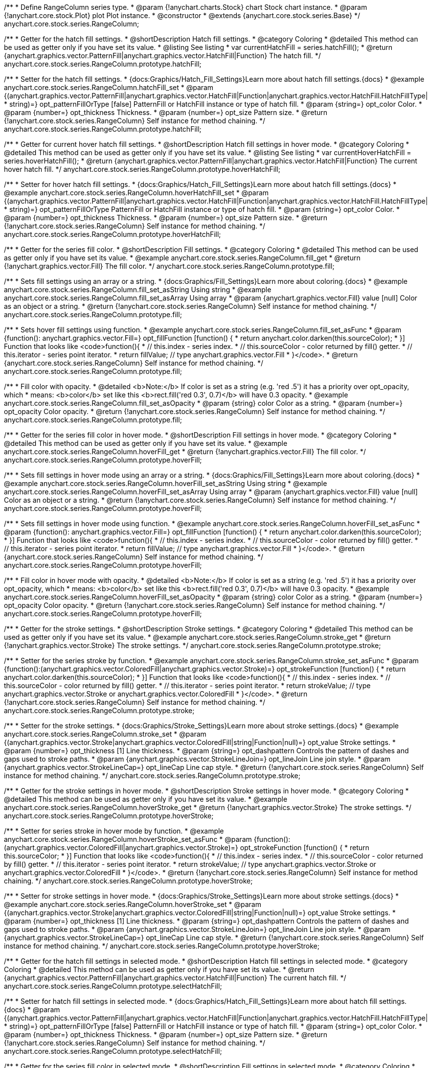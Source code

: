 /**
 * Define RangeColumn series type.
 * @param {!anychart.charts.Stock} chart Stock chart instance.
 * @param {!anychart.core.stock.Plot} plot Plot instance.
 * @constructor
 * @extends {anychart.core.stock.series.Base}
 */
anychart.core.stock.series.RangeColumn;


//----------------------------------------------------------------------------------------------------------------------
//
//  anychart.core.stock.series.RangeColumn.prototype.hatchFill
//
//----------------------------------------------------------------------------------------------------------------------

/**
 * Getter for the hatch fill settings.
 * @shortDescription Hatch fill settings.
 * @category Coloring
 * @detailed This method can be used as getter only if you have set its value.
 * @listing See listing
 * var currentHatchFill = series.hatchFill();
 * @return {anychart.graphics.vector.PatternFill|anychart.graphics.vector.HatchFill|Function} The hatch fill.
 */
anychart.core.stock.series.RangeColumn.prototype.hatchFill;

/**
 * Setter for the hatch fill settings.
 * {docs:Graphics/Hatch_Fill_Settings}Learn more about hatch fill settings.{docs}
 * @example anychart.core.stock.series.RangeColumn.hatchFill_set
 * @param {(anychart.graphics.vector.PatternFill|anychart.graphics.vector.HatchFill|Function|anychart.graphics.vector.HatchFill.HatchFillType|
 * string)=} opt_patternFillOrType [false] PatternFill or HatchFill instance or type of hatch fill.
 * @param {string=} opt_color Color.
 * @param {number=} opt_thickness Thickness.
 * @param {number=} opt_size Pattern size.
 * @return {!anychart.core.stock.series.RangeColumn} Self instance for method chaining.
 */
anychart.core.stock.series.RangeColumn.prototype.hatchFill;


//----------------------------------------------------------------------------------------------------------------------
//
//  anychart.core.stock.series.RangeColumn.prototype.hoverHatchFill
//
//----------------------------------------------------------------------------------------------------------------------

/**
 * Getter for current hover hatch fill settings.
 * @shortDescription Hatch fill settings in hover mode.
 * @category Coloring
 * @detailed This method can be used as getter only if you have set its value.
 * @listing See listing
 * var currentHoverHatchFill = series.hoverHatchFill();
 * @return {anychart.graphics.vector.PatternFill|anychart.graphics.vector.HatchFill|Function} The current hover hatch fill.
 */
anychart.core.stock.series.RangeColumn.prototype.hoverHatchFill;

/**
 * Setter for hover hatch fill settings.
 * {docs:Graphics/Hatch_Fill_Settings}Learn more about hatch fill settings.{docs}
 * @example anychart.core.stock.series.RangeColumn.hoverHatchFill_set
 * @param {(anychart.graphics.vector.PatternFill|anychart.graphics.vector.HatchFill|Function|anychart.graphics.vector.HatchFill.HatchFillType|
 * string)=} opt_patternFillOrType PatternFill or HatchFill instance or type of hatch fill.
 * @param {string=} opt_color Color.
 * @param {number=} opt_thickness Thickness.
 * @param {number=} opt_size Pattern size.
 * @return {!anychart.core.stock.series.RangeColumn} Self instance for method chaining.
 */
anychart.core.stock.series.RangeColumn.prototype.hoverHatchFill;


//----------------------------------------------------------------------------------------------------------------------
//
//  anychart.core.stock.series.RangeColumn.prototype.fill
//
//----------------------------------------------------------------------------------------------------------------------

/**
 * Getter for the series fill color.
 * @shortDescription Fill settings.
 * @category Coloring
 * @detailed This method can be used as getter only if you have set its value.
 * @example anychart.core.stock.series.RangeColumn.fill_get
 * @return {!anychart.graphics.vector.Fill} The fill color.
 */
anychart.core.stock.series.RangeColumn.prototype.fill;

/**
 * Sets fill settings using an array or a string.
 * {docs:Graphics/Fill_Settings}Learn more about coloring.{docs}
 * @example anychart.core.stock.series.RangeColumn.fill_set_asString Using string
 * @example anychart.core.stock.series.RangeColumn.fill_set_asArray Using array
 * @param {anychart.graphics.vector.Fill} value [null] Color as an object or a string.
 * @return {!anychart.core.stock.series.RangeColumn} Self instance for method chaining.
 */
anychart.core.stock.series.RangeColumn.prototype.fill;

/**
 * Sets hover fill settings using function.
 * @example anychart.core.stock.series.RangeColumn.fill_set_asFunc
 * @param {function(): anychart.graphics.vector.Fill=} opt_fillFunction [function() {
 *  return anychart.color.darken(this.sourceColor);
 * }] Function that looks like <code>function(){
 *    // this.index - series index.
 *    // this.sourceColor - color returned by fill() getter.
 *    // this.iterator - series point iterator.
 *    return fillValue; // type anychart.graphics.vector.Fill
 * }</code>.
 * @return {anychart.core.stock.series.RangeColumn} Self instance for method chaining.
 */
anychart.core.stock.series.RangeColumn.prototype.fill;

/**
 * Fill color with opacity.
 * @detailed <b>Note:</b> If color is set as a string (e.g. 'red .5') it has a priority over opt_opacity, which
 * means: <b>color</b> set like this <b>rect.fill('red 0.3', 0.7)</b> will have 0.3 opacity.
 * @example anychart.core.stock.series.RangeColumn.fill_set_asOpacity
 * @param {string} color Color as a string.
 * @param {number=} opt_opacity Color opacity.
 * @return {!anychart.core.stock.series.RangeColumn} Self instance for method chaining.
 */
anychart.core.stock.series.RangeColumn.prototype.fill;

//----------------------------------------------------------------------------------------------------------------------
//
//  anychart.core.stock.series.RangeColumn.prototype.hoverFill
//
//----------------------------------------------------------------------------------------------------------------------

/**
 * Getter for the series fill color in hover mode.
 * @shortDescription Fill settings in hover mode.
 * @category Coloring
 * @detailed This method can be used as getter only if you have set its value.
 * @example anychart.core.stock.series.RangeColumn.hoverFill_get
 * @return {!anychart.graphics.vector.Fill} The fill color.
 */
anychart.core.stock.series.RangeColumn.prototype.hoverFill;

/**
 * Sets fill settings in hover mode using an array or a string.
 * {docs:Graphics/Fill_Settings}Learn more about coloring.{docs}
 * @example anychart.core.stock.series.RangeColumn.hoverFill_set_asString Using string
 * @example anychart.core.stock.series.RangeColumn.hoverFill_set_asArray Using array
 * @param {anychart.graphics.vector.Fill} value [null] Color as an object or a string.
 * @return {!anychart.core.stock.series.RangeColumn} Self instance for method chaining.
 */
anychart.core.stock.series.RangeColumn.prototype.hoverFill;

/**
 * Sets fill settings in hover mode using function.
 * @example anychart.core.stock.series.RangeColumn.hoverFill_set_asFunc
 * @param {function(): anychart.graphics.vector.Fill=} opt_fillFunction [function() {
 *  return anychart.color.darken(this.sourceColor);
 * }] Function that looks like <code>function(){
 *    // this.index - series index.
 *    // this.sourceColor - color returned by fill() getter.
 *    // this.iterator - series point iterator.
 *    return fillValue; // type anychart.graphics.vector.Fill
 * }</code>.
 * @return {anychart.core.stock.series.RangeColumn} Self instance for method chaining.
 */
anychart.core.stock.series.RangeColumn.prototype.hoverFill;

/**
 * Fill color in hover mode with opacity.
 * @detailed <b>Note:</b> If color is set as a string (e.g. 'red .5') it has a priority over opt_opacity, which
 * means: <b>color</b> set like this <b>rect.fill('red 0.3', 0.7)</b> will have 0.3 opacity.
 * @example anychart.core.stock.series.RangeColumn.hoverFill_set_asOpacity
 * @param {string} color Color as a string.
 * @param {number=} opt_opacity Color opacity.
 * @return {!anychart.core.stock.series.RangeColumn} Self instance for method chaining.
 */
anychart.core.stock.series.RangeColumn.prototype.hoverFill;


//----------------------------------------------------------------------------------------------------------------------
//
//  anychart.core.stock.series.RangeColumn.prototype.stroke
//
//----------------------------------------------------------------------------------------------------------------------

/**
 * Getter for the stroke settings.
 * @shortDescription Stroke settings.
 * @category Coloring
 * @detailed This method can be used as getter only if you have set its value.
 * @example anychart.core.stock.series.RangeColumn.stroke_get
 * @return {!anychart.graphics.vector.Stroke} The stroke settings.
 */
anychart.core.stock.series.RangeColumn.prototype.stroke;

/**
 * Setter for the series stroke by function.
 * @example anychart.core.stock.series.RangeColumn.stroke_set_asFunc
 * @param {function():(anychart.graphics.vector.ColoredFill|anychart.graphics.vector.Stroke)=} opt_strokeFunction [function() {
 *  return anychart.color.darken(this.sourceColor);
 * }] Function that looks like <code>function(){
 *    // this.index - series index.
 *    // this.sourceColor - color returned by fill() getter.
 *    // this.iterator - series point iterator.
 *    return strokeValue; // type anychart.graphics.vector.Stroke or anychart.graphics.vector.ColoredFill
 * }</code>.
 * @return {!anychart.core.stock.series.RangeColumn} Self instance for method chaining.
 */
anychart.core.stock.series.RangeColumn.prototype.stroke;

/**
 * Setter for the stroke settings.
 * {docs:Graphics/Stroke_Settings}Learn more about stroke settings.{docs}
 * @example anychart.core.stock.series.RangeColumn.stroke_set
 * @param {(anychart.graphics.vector.Stroke|anychart.graphics.vector.ColoredFill|string|Function|null)=} opt_value Stroke settings.
 * @param {number=} opt_thickness [1] Line thickness.
 * @param {string=} opt_dashpattern Controls the pattern of dashes and gaps used to stroke paths.
 * @param {anychart.graphics.vector.StrokeLineJoin=} opt_lineJoin Line join style.
 * @param {anychart.graphics.vector.StrokeLineCap=} opt_lineCap Line cap style.
 * @return {!anychart.core.stock.series.RangeColumn} Self instance for method chaining.
 */
anychart.core.stock.series.RangeColumn.prototype.stroke;


//----------------------------------------------------------------------------------------------------------------------
//
//  anychart.core.stock.series.RangeColumn.prototype.hoverStroke
//
//----------------------------------------------------------------------------------------------------------------------

/**
 * Getter for the stroke settings in hover mode.
 * @shortDescription Stroke settings in hover mode.
 * @category Coloring
 * @detailed This method can be used as getter only if you have set its value.
 * @example anychart.core.stock.series.RangeColumn.hoverStroke_get
 * @return {!anychart.graphics.vector.Stroke} The stroke settings.
 */
anychart.core.stock.series.RangeColumn.prototype.hoverStroke;

/**
 * Setter for series stroke in hover mode by function.
 * @example anychart.core.stock.series.RangeColumn.hoverStroke_set_asFunc
 * @param {function():(anychart.graphics.vector.ColoredFill|anychart.graphics.vector.Stroke)=} opt_strokeFunction [function() {
 *  return this.sourceColor;
 * }] Function that looks like <code>function(){
 *    // this.index - series index.
 *    // this.sourceColor - color returned by fill() getter.
 *    // this.iterator - series point iterator.
 *    return strokeValue; // type anychart.graphics.vector.Stroke or anychart.graphics.vector.ColoredFill
 * }</code>.
 * @return {!anychart.core.stock.series.RangeColumn} Self instance for method chaining.
 */
anychart.core.stock.series.RangeColumn.prototype.hoverStroke;

/**
 * Setter for stroke settings in hover mode.
 * {docs:Graphics/Stroke_Settings}Learn more about stroke settings.{docs}
 * @example anychart.core.stock.series.RangeColumn.hoverStroke_set
 * @param {(anychart.graphics.vector.Stroke|anychart.graphics.vector.ColoredFill|string|Function|null)=} opt_value Stroke settings.
 * @param {number=} opt_thickness [1] Line thickness.
 * @param {string=} opt_dashpattern Controls the pattern of dashes and gaps used to stroke paths.
 * @param {anychart.graphics.vector.StrokeLineJoin=} opt_lineJoin Line join style.
 * @param {anychart.graphics.vector.StrokeLineCap=} opt_lineCap Line cap style.
 * @return {!anychart.core.stock.series.RangeColumn} Self instance for method chaining.
 */
anychart.core.stock.series.RangeColumn.prototype.hoverStroke;


//----------------------------------------------------------------------------------------------------------------------
//
//  anychart.core.stock.series.RangeColumn.prototype.selectHatchFill
//
//----------------------------------------------------------------------------------------------------------------------

/**
 * Getter for the hatch fill settings in selected mode.
 * @shortDescription Hatch fill settings in selected mode.
 * @category Coloring
 * @detailed This method can be used as getter only if you have set its value.
 * @return {anychart.graphics.vector.PatternFill|anychart.graphics.vector.HatchFill|Function} The current hatch fill.
 */
anychart.core.stock.series.RangeColumn.prototype.selectHatchFill;

/**
 * Setter for hatch fill settings in selected mode.
 * {docs:Graphics/Hatch_Fill_Settings}Learn more about hatch fill settings.{docs}
 * @param {(anychart.graphics.vector.PatternFill|anychart.graphics.vector.HatchFill|Function|anychart.graphics.vector.HatchFill.HatchFillType|
 * string)=} opt_patternFillOrType [false] PatternFill or HatchFill instance or type of hatch fill.
 * @param {string=} opt_color Color.
 * @param {number=} opt_thickness Thickness.
 * @param {number=} opt_size Pattern size.
 * @return {!anychart.core.stock.series.RangeColumn} Self instance for method chaining.
 */
anychart.core.stock.series.RangeColumn.prototype.selectHatchFill;


//----------------------------------------------------------------------------------------------------------------------
//
//  anychart.core.stock.series.RangeColumn.prototype.selectFill
//
//----------------------------------------------------------------------------------------------------------------------

/**
 * Getter for the series fill color in selected mode.
 * @shortDescription Fill settings in selected mode.
 * @category Coloring
 * @detailed This method can be used as getter only if you have set its value.
 * @return {!anychart.graphics.vector.Fill} The fill color.
 */
anychart.core.stock.series.RangeColumn.prototype.selectFill;

/**
 * Sets fill settings in selected mode using an array or a string.
 * {docs:Graphics/Fill_Settings}Learn more about coloring.{docs}
 * @param {anychart.graphics.vector.Fill} value [null] Color as an array or a string.
 * @return {!anychart.core.stock.series.RangeColumn} Self instance for method chaining.
 */
anychart.core.stock.series.RangeColumn.prototype.selectFill;

/**
 * Sets hover fill settings in selected mode using function.
 * @param {function(): anychart.graphics.vector.Fill=} opt_fillFunction [function() {
 *  return anychart.color.darken(this.sourceColor);
 * }] Function that looks like <code>function(){
 *    // this.index - series index.
 *    // this.sourceColor - color returned by fill() getter.
 *    // this.iterator - series point iterator.
 *    return fillValue; // type anychart.graphics.vector.Fill
 * }</code>.
 * @return {anychart.core.stock.series.RangeColumn} Self instance for method chaining.
 */
anychart.core.stock.series.RangeColumn.prototype.selectFill;

/**
 * Fill color in selected mode with opacity.
 * @detailed <b>Note:</b> If color is set as a string (e.g. 'red .5') it has a priority over opt_opacity, which
 * means: <b>color</b> set like this <b>rect.fill('red 0.3', 0.7)</b> will have 0.3 opacity.
 * @param {string} color Color as a string.
 * @param {number=} opt_opacity Color opacity.
 * @return {!anychart.core.stock.series.RangeColumn} Self instance for method chaining.
 */
anychart.core.stock.series.RangeColumn.prototype.selectFill;


//----------------------------------------------------------------------------------------------------------------------
//
//  anychart.core.stock.series.RangeColumn.prototype.selectStroke
//
//----------------------------------------------------------------------------------------------------------------------

/**
 * Getter for the stroke settings in selected mode.
 * @shortDescription Stroke settings in selected mode.
 * @category Coloring
 * @detailed This method can be used as getter only if you have set its value.
 * @return {!anychart.graphics.vector.Stroke} The stroke settings.
 */
anychart.core.stock.series.RangeColumn.prototype.selectStroke;

/**
 * Setter for series stroke in selected mode by function.
 * @param {function():(anychart.graphics.vector.ColoredFill|anychart.graphics.vector.Stroke)=} opt_strokeFunction [function() {
 *  return anychart.color.darken(this.sourceColor);
 * }] Function that looks like <code>function(){
 *    // this.index - series index.
 *    // this.sourceColor - color returned by fill() getter.
 *    // this.iterator - series point iterator.
 *    return strokeValue; // type anychart.graphics.vector.Stroke or anychart.graphics.vector.ColoredFill
 * }</code>.
 * @return {!anychart.core.stock.series.RangeColumn} Self instance for method chaining.
 */
anychart.core.stock.series.RangeColumn.prototype.selectStroke;

/**
 * Setter for stroke settings in selected mode.
 * {docs:Graphics/Stroke_Settings}Learn more about stroke settings.{docs}
 * @param {(anychart.graphics.vector.Stroke|anychart.graphics.vector.ColoredFill|string|Function|null)=} opt_value Stroke settings.
 * @param {number=} opt_thickness [1] Line thickness.
 * @param {string=} opt_dashpattern Controls the pattern of dashes and gaps used to stroke paths.
 * @param {anychart.graphics.vector.StrokeLineJoin=} opt_lineJoin Line join style.
 * @param {anychart.graphics.vector.StrokeLineCap=} opt_lineCap Line cap style.
 * @return {!anychart.core.stock.series.RangeColumn} Self instance for method chaining.
 */
anychart.core.stock.series.RangeColumn.prototype.selectStroke;

/** @inheritDoc */
anychart.core.stock.series.RangeColumn.prototype.pointWidth;

/** @inheritDoc */
anychart.core.stock.series.RangeColumn.prototype.xPointPosition;

/** @inheritDoc */
anychart.core.stock.series.RangeColumn.prototype.clip;

/** @inheritDoc */
anychart.core.stock.series.RangeColumn.prototype.xScale;

/** @inheritDoc */
anychart.core.stock.series.RangeColumn.prototype.yScale;

/** @inheritDoc */
anychart.core.stock.series.RangeColumn.prototype.error;

/** @inheritDoc */
anychart.core.stock.series.RangeColumn.prototype.data;

/** @inheritDoc */
anychart.core.stock.series.RangeColumn.prototype.meta;

/** @inheritDoc */
anychart.core.stock.series.RangeColumn.prototype.name;

/** @inheritDoc */
anychart.core.stock.series.RangeColumn.prototype.tooltip;

/** @inheritDoc */
anychart.core.stock.series.RangeColumn.prototype.legendItem;

/** @inheritDoc */
anychart.core.stock.series.RangeColumn.prototype.color;

/** @inheritDoc */
anychart.core.stock.series.RangeColumn.prototype.hover;

/** @inheritDoc */
anychart.core.stock.series.RangeColumn.prototype.unhover;

/** @inheritDoc */
anychart.core.stock.series.RangeColumn.prototype.select;

/** @inheritDoc */
anychart.core.stock.series.RangeColumn.prototype.unselect;

/** @inheritDoc */
anychart.core.stock.series.RangeColumn.prototype.selectionMode;

/** @inheritDoc */
anychart.core.stock.series.RangeColumn.prototype.allowPointsSelect;

/** @inheritDoc */
anychart.core.stock.series.RangeColumn.prototype.bounds;

/** @inheritDoc */
anychart.core.stock.series.RangeColumn.prototype.left;

/** @inheritDoc */
anychart.core.stock.series.RangeColumn.prototype.right;

/** @inheritDoc */
anychart.core.stock.series.RangeColumn.prototype.top;

/** @inheritDoc */
anychart.core.stock.series.RangeColumn.prototype.bottom;

/** @inheritDoc */
anychart.core.stock.series.RangeColumn.prototype.width;

/** @inheritDoc */
anychart.core.stock.series.RangeColumn.prototype.height;

/** @inheritDoc */
anychart.core.stock.series.RangeColumn.prototype.minWidth;

/** @inheritDoc */
anychart.core.stock.series.RangeColumn.prototype.minHeight;

/** @inheritDoc */
anychart.core.stock.series.RangeColumn.prototype.maxWidth;

/** @inheritDoc */
anychart.core.stock.series.RangeColumn.prototype.maxHeight;

/** @inheritDoc */
anychart.core.stock.series.RangeColumn.prototype.getPixelBounds;

/** @inheritDoc */
anychart.core.stock.series.RangeColumn.prototype.zIndex;

/** @inheritDoc */
anychart.core.stock.series.RangeColumn.prototype.enabled;

/** @inheritDoc */
anychart.core.stock.series.RangeColumn.prototype.print;

/** @inheritDoc */
anychart.core.stock.series.RangeColumn.prototype.saveAsPNG;

/** @inheritDoc */
anychart.core.stock.series.RangeColumn.prototype.saveAsJPG;

/** @inheritDoc */
anychart.core.stock.series.RangeColumn.prototype.saveAsPDF;

/** @inheritDoc */
anychart.core.stock.series.RangeColumn.prototype.saveAsSVG;

/** @inheritDoc */
anychart.core.stock.series.RangeColumn.prototype.toSVG;

/** @inheritDoc */
anychart.core.stock.series.RangeColumn.prototype.listen;

/** @inheritDoc */
anychart.core.stock.series.RangeColumn.prototype.listenOnce;

/** @inheritDoc */
anychart.core.stock.series.RangeColumn.prototype.unlisten;

/** @inheritDoc */
anychart.core.stock.series.RangeColumn.prototype.unlistenByKey;

/** @inheritDoc */
anychart.core.stock.series.RangeColumn.prototype.removeAllListeners;

/** @inheritDoc */
anychart.core.stock.series.RangeColumn.prototype.id;

/** @inheritDoc */
anychart.core.stock.series.RangeColumn.prototype.transformX;

/** @inheritDoc */
anychart.core.stock.series.RangeColumn.prototype.transformY;

/** @inheritDoc */
anychart.core.stock.series.RangeColumn.prototype.getPixelPointWidth;

/** @inheritDoc */
anychart.core.stock.series.RangeColumn.prototype.getPoint;


